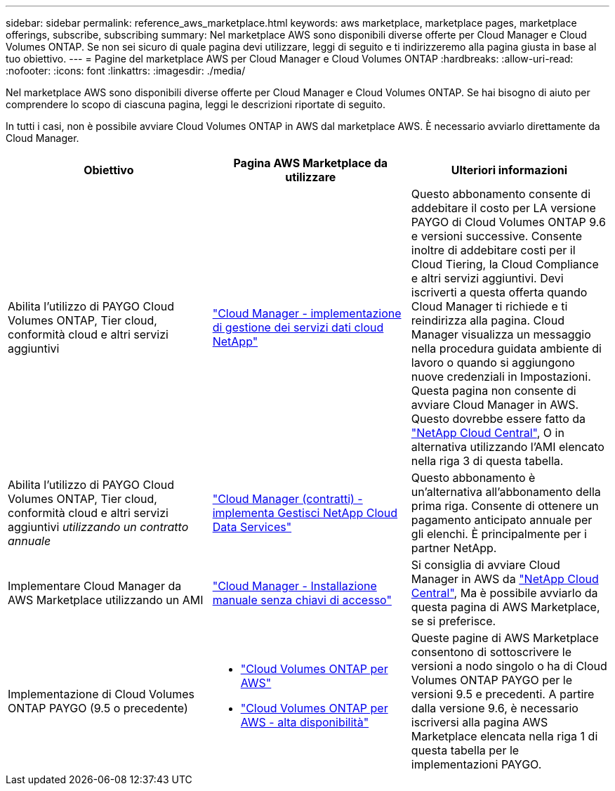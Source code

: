 ---
sidebar: sidebar 
permalink: reference_aws_marketplace.html 
keywords: aws marketplace, marketplace pages, marketplace offerings, subscribe, subscribing 
summary: Nel marketplace AWS sono disponibili diverse offerte per Cloud Manager e Cloud Volumes ONTAP. Se non sei sicuro di quale pagina devi utilizzare, leggi di seguito e ti indirizzeremo alla pagina giusta in base al tuo obiettivo. 
---
= Pagine del marketplace AWS per Cloud Manager e Cloud Volumes ONTAP
:hardbreaks:
:allow-uri-read: 
:nofooter: 
:icons: font
:linkattrs: 
:imagesdir: ./media/


[role="lead"]
Nel marketplace AWS sono disponibili diverse offerte per Cloud Manager e Cloud Volumes ONTAP. Se hai bisogno di aiuto per comprendere lo scopo di ciascuna pagina, leggi le descrizioni riportate di seguito.

In tutti i casi, non è possibile avviare Cloud Volumes ONTAP in AWS dal marketplace AWS. È necessario avviarlo direttamente da Cloud Manager.

[cols="34,33,33"]
|===
| Obiettivo | Pagina AWS Marketplace da utilizzare | Ulteriori informazioni 


| Abilita l'utilizzo di PAYGO Cloud Volumes ONTAP, Tier cloud, conformità cloud e altri servizi aggiuntivi | https://aws.amazon.com/marketplace/pp/B07QX2QLXX["Cloud Manager - implementazione di  gestione dei servizi dati cloud NetApp"^] | Questo abbonamento consente di addebitare il costo per LA versione PAYGO di Cloud Volumes ONTAP 9.6 e versioni successive. Consente inoltre di addebitare costi per il Cloud Tiering, la Cloud Compliance e altri servizi aggiuntivi. Devi iscriverti a questa offerta quando Cloud Manager ti richiede e ti reindirizza alla pagina. Cloud Manager visualizza un messaggio nella procedura guidata ambiente di lavoro o quando si aggiungono nuove credenziali in Impostazioni. Questa pagina non consente di avviare Cloud Manager in AWS. Questo dovrebbe essere fatto da https://cloud.netapp.com["NetApp Cloud Central"^], O in alternativa utilizzando l'AMI elencato nella riga 3 di questa tabella. 


| Abilita l'utilizzo di PAYGO Cloud Volumes ONTAP, Tier cloud, conformità cloud e altri servizi aggiuntivi _utilizzando un contratto annuale_ | https://aws.amazon.com/marketplace/pp/B086PDWSS8["Cloud Manager (contratti) - implementa  Gestisci NetApp Cloud Data Services"^] | Questo abbonamento è un'alternativa all'abbonamento della prima riga. Consente di ottenere un pagamento anticipato annuale per gli elenchi. È principalmente per i partner NetApp. 


| Implementare Cloud Manager da AWS Marketplace utilizzando un AMI | https://aws.amazon.com/marketplace/pp/B018REK8QG["Cloud Manager - Installazione manuale senza chiavi di accesso"^] | Si consiglia di avviare Cloud Manager in AWS da https://cloud.netapp.com["NetApp Cloud Central"^], Ma è possibile avviarlo da questa pagina di AWS Marketplace, se si preferisce. 


| Implementazione di Cloud Volumes ONTAP PAYGO (9.5 o precedente)  a| 
* https://aws.amazon.com/marketplace/pp/B011KEZ734["Cloud Volumes ONTAP per AWS"^]
* https://aws.amazon.com/marketplace/pp/B01H4LVJ84["Cloud Volumes ONTAP per AWS - alta disponibilità"^]

| Queste pagine di AWS Marketplace consentono di sottoscrivere le versioni a nodo singolo o ha di Cloud Volumes ONTAP PAYGO per le versioni 9.5 e precedenti. A partire dalla versione 9.6, è necessario iscriversi alla pagina AWS Marketplace elencata nella riga 1 di questa tabella per le implementazioni PAYGO. 
|===